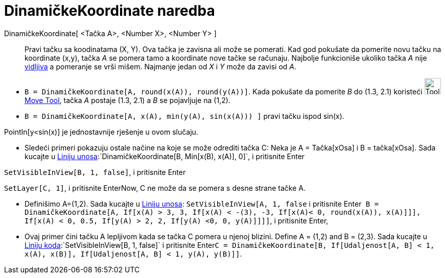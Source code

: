 = DinamičkeKoordinate naredba
:page-en: commands/DynamicCoordinates
ifdef::env-github[:imagesdir: /sr/modules/ROOT/assets/images]

DinamičkeKoordinate[ <Tačka A>, <Number X>, <Number Y> ]::
  Pravi tačku sa koodinatama (X, Y). Ova tačka je zavisna ali može se pomerati. Kad god pokušate da pomerite novu tačku
  na koordinate (x,y), tačka _A_ se pomera tamo a koordinate nove tačke se računaju. Najbolje funkcioniše ukoliko tačka
  _A_ nije xref:/s_index_php?title=Object_Properties_action=edit_redlink=1.adoc[vidljiva] a pomeranje se vrši mišem.
  Najmanje jedan od _X_ i _Y_ može da zavisi od _A_.

[EXAMPLE]
====

* `++B = DinamičkeKoordinate[A, round(x(A)), round(y(A))]++`. Kada pokušate da pomerite _B_ do (1.3, 2.1) koristeći
image:Tool_Move.gif[Tool Move.gif,width=32,height=32] xref:/s_index_php?title=Move_Tool_action=edit_redlink=1.adoc[Move
Tool], tačka _A_ postaje (1.3, 2.1) a _B_ se pojavljuje na (1,2).
* `++B = DinamičkeKoordinate[A, x(A), min(y(A), sin(x(A))) ]++` pravi tačku ispod sin(x).

[NOTE]
====

PointIn[y<sin(x)] je jednostavnije rješenje u ovom slučaju.

====

* Sledeći primeri pokazuju ostale načine na koje se može odrediti tačka C: Neka je A = Tačka[xOsa] i B = tačka[xOsa].
Sada kucajte u xref:/s_index_php?title=Liniju_unosa_action=edit_redlink=1.adoc[Liniju
unosa]:`++DinamičkeKoordinate[B, Min[x(B), x(A)], 0]++`, i pritisnite [.kcode]#Enter#

`++SetVisibleInView[B, 1, false]++`, i pritisnite [.kcode]#Enter#

`++SetLayer[C,  1]++`, i pritisnite [.kcode]##Enter##Now, C ne može da se pomera s desne strane tačke A.

* Definišimo A=(1,2). Sada kucajte u xref:/s_index_php?title=Liniju_unosa_action=edit_redlink=1.adoc[Liniju unosa]:
`++SetVisibleInView[A, 1, false++` i pritisnite
[.kcode]##Enter##`++ B = DinamičkeKoordinate[A, If[x(A) > 3, 3, If[x(A) < -(3), -3, If[x(A)< 0, round(x(A)), x(A)]]], If[x(A) < 0, 0.5, If[y(A) > 2, 2, If[y(A) <0, 0, y(A)]]]]++`,
i pritisnite [.kcode]#Enter#,
* Ovaj primer čini tačku A lepljivom kada se tačka C pomera u njenoj blizini. Define A = (1,2) and B = (2,3). Sada
kucajte u xref:/s_index_php?title=Liniju_koda_action=edit_redlink=1.adoc[Liniju
koda]:`++SetVisibleInView[B, 1, false]++` i pritisnite
[.kcode]##Enter##`++C = DinamičkeKoordinate[B, If[Udaljenost[A, B] < 1, x(A), x(B)], If[Udaljenost[A, B] < 1, y(A), y(B)]]++`.

====
